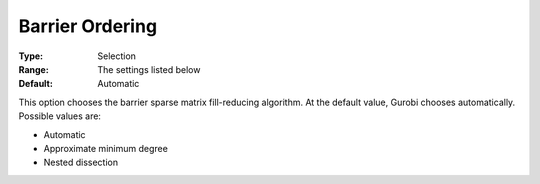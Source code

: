 .. _GUROBI_Barrier_-_Barrier_Ordering:


Barrier Ordering
================



:Type:	Selection	
:Range:	The settings listed below	
:Default:	Automatic	



This option chooses the barrier sparse matrix fill-reducing algorithm. At the default value, Gurobi chooses automatically. Possible values are:



*	Automatic
*	Approximate minimum degree
*	Nested dissection



